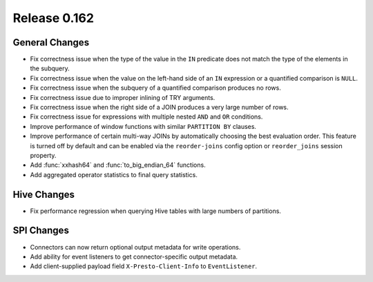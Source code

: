 =============
Release 0.162
=============

General Changes
---------------

* Fix correctness issue when the type of the value in the ``IN`` predicate does
  not match the type of the elements in the subquery.
* Fix correctness issue when the value on the left-hand side of an ``IN``
  expression or a quantified comparison is ``NULL``.
* Fix correctness issue when the subquery of a quantified comparison produces no rows.
* Fix correctness issue due to improper inlining of TRY arguments.
* Fix correctness issue when the right side of a JOIN produces a very large number of rows.
* Fix correctness issue for expressions with multiple nested ``AND`` and ``OR`` conditions.
* Improve performance of window functions with similar ``PARTITION BY`` clauses.
* Improve performance of certain multi-way JOINs by automatically choosing the
  best evaluation order. This feature is turned off by default and can be enabled
  via the ``reorder-joins`` config option or ``reorder_joins`` session property.
* Add :func:`xxhash64` and :func:`to_big_endian_64` functions.
* Add aggregated operator statistics to final query statistics.

Hive Changes
------------

* Fix performance regression when querying Hive tables with large numbers of partitions.

SPI Changes
-----------

* Connectors can now return optional output metadata for write operations.
* Add ability for event listeners to get connector-specific output metadata.
* Add client-supplied payload field ``X-Presto-Client-Info`` to ``EventListener``.
